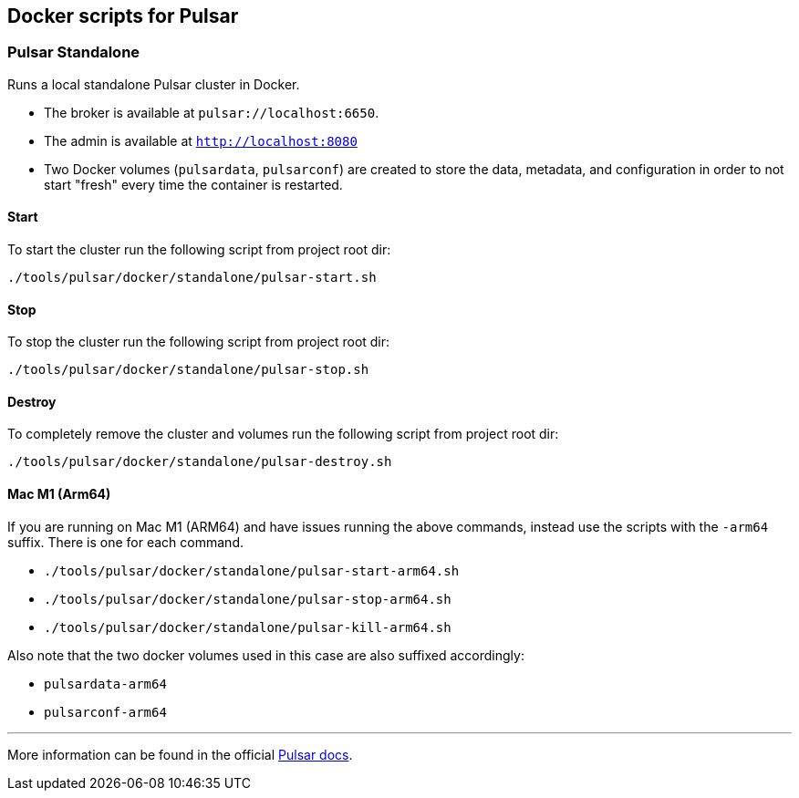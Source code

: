 == Docker scripts for Pulsar

=== Pulsar Standalone
Runs a local standalone Pulsar cluster in Docker.

* The broker is available at  `pulsar://localhost:6650`.
* The admin is available at  `http://localhost:8080`
* Two Docker volumes (`pulsardata`, `pulsarconf`) are created to store the data, metadata, and configuration in order to not start "fresh" every time the container is restarted.

[#_start_pulsar]
==== Start
To start the cluster run the following script from project root dir:
[source,shell]
----
./tools/pulsar/docker/standalone/pulsar-start.sh
----

==== Stop
To stop the cluster run the following script from project root dir:
[source,shell]
----
./tools/pulsar/docker/standalone/pulsar-stop.sh
----

==== Destroy
To completely remove the cluster and volumes run the following script from project root dir:
[source,shell]
----
./tools/pulsar/docker/standalone/pulsar-destroy.sh
----

==== Mac M1 (Arm64)
If you are running on Mac M1 (ARM64) and have issues running the above commands,
instead use the scripts with the `-arm64` suffix. There is one for each command.

* `./tools/pulsar/docker/standalone/pulsar-start-arm64.sh`
* `./tools/pulsar/docker/standalone/pulsar-stop-arm64.sh`
* `./tools/pulsar/docker/standalone/pulsar-kill-arm64.sh`

Also note that the two docker volumes used in this case are also suffixed accordingly:

* `pulsardata-arm64`
* `pulsarconf-arm64`

'''
More information can be found in the official https://pulsar.apache.org/docs/next/getting-started-docker[Pulsar docs].
